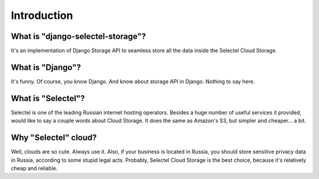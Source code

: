 Introduction
============

What is "django-selectel-storage"?
----------------------------------

It's an implementation of Django Storage API to seamless store all the data inside the Selectel Cloud Storage.

What is "Django"?
-----------------

It's funny. Of course, you know Django. And know about storage API in Django. Nothing to say here.


What is "Selectel"?
-------------------

Selectel is one of the leading Russian internet hosting operators. Besides a huge number of useful services it provided, would like to say a couple words about Cloud Storage.
It does the same as Amazon's S3, but simpler and cheaper... a bit.

Why "Selectel" cloud?
---------------------

Well, clouds are so cute. Always use it. Also, if your business is located in Russia, you should store sensitive privacy data in Russia, according to some stupid legal acts. Probably, Selectel Cloud Storage is the best choice, because it's relatively cheap and reliable.


